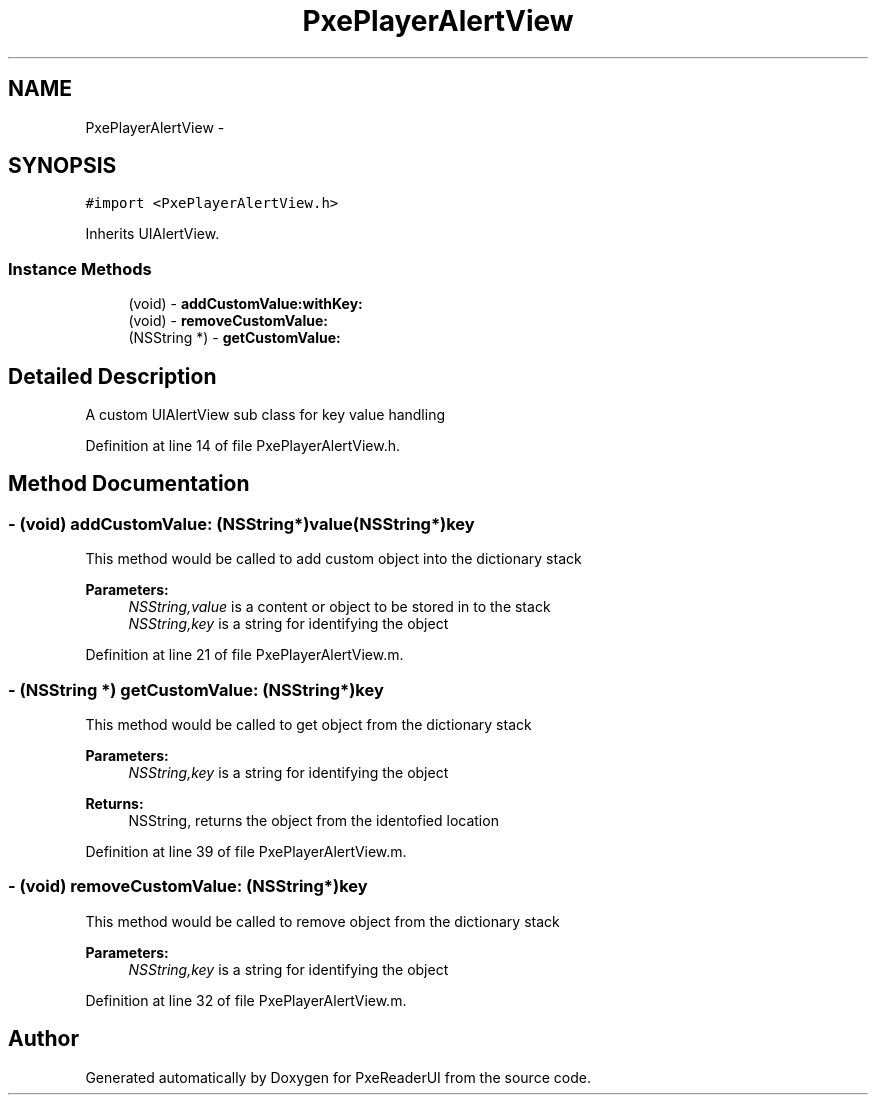 .TH "PxePlayerAlertView" 3 "Mon Apr 28 2014" "PxeReaderUI" \" -*- nroff -*-
.ad l
.nh
.SH NAME
PxePlayerAlertView \- 
.SH SYNOPSIS
.br
.PP
.PP
\fC#import <PxePlayerAlertView\&.h>\fP
.PP
Inherits UIAlertView\&.
.SS "Instance Methods"

.in +1c
.ti -1c
.RI "(void) - \fBaddCustomValue:withKey:\fP"
.br
.ti -1c
.RI "(void) - \fBremoveCustomValue:\fP"
.br
.ti -1c
.RI "(NSString *) - \fBgetCustomValue:\fP"
.br
.in -1c
.SH "Detailed Description"
.PP 
A custom UIAlertView sub class for key value handling 
.PP
Definition at line 14 of file PxePlayerAlertView\&.h\&.
.SH "Method Documentation"
.PP 
.SS "- (void) addCustomValue: (NSString*)value(NSString*)key"
This method would be called to add custom object into the dictionary stack 
.PP
\fBParameters:\fP
.RS 4
\fINSString,value\fP is a content or object to be stored in to the stack 
.br
\fINSString,key\fP is a string for identifying the object 
.RE
.PP

.PP
Definition at line 21 of file PxePlayerAlertView\&.m\&.
.SS "- (NSString *) getCustomValue: (NSString*)key"
This method would be called to get object from the dictionary stack 
.PP
\fBParameters:\fP
.RS 4
\fINSString,key\fP is a string for identifying the object 
.RE
.PP
\fBReturns:\fP
.RS 4
NSString, returns the object from the identofied location 
.RE
.PP

.PP
Definition at line 39 of file PxePlayerAlertView\&.m\&.
.SS "- (void) removeCustomValue: (NSString*)key"
This method would be called to remove object from the dictionary stack 
.PP
\fBParameters:\fP
.RS 4
\fINSString,key\fP is a string for identifying the object 
.RE
.PP

.PP
Definition at line 32 of file PxePlayerAlertView\&.m\&.

.SH "Author"
.PP 
Generated automatically by Doxygen for PxeReaderUI from the source code\&.
